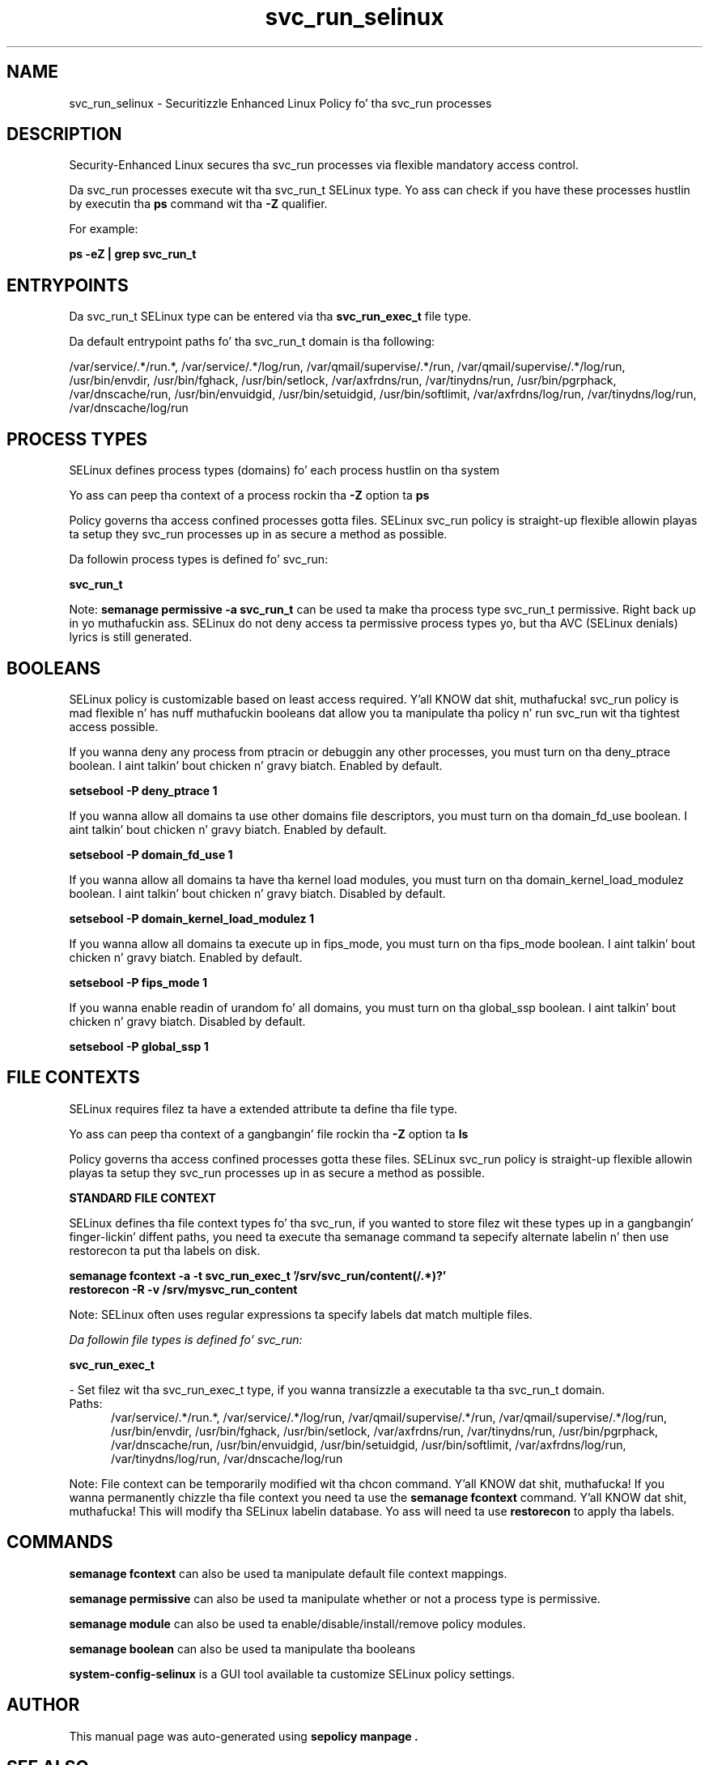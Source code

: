 .TH  "svc_run_selinux"  "8"  "14-12-02" "svc_run" "SELinux Policy svc_run"
.SH "NAME"
svc_run_selinux \- Securitizzle Enhanced Linux Policy fo' tha svc_run processes
.SH "DESCRIPTION"

Security-Enhanced Linux secures tha svc_run processes via flexible mandatory access control.

Da svc_run processes execute wit tha svc_run_t SELinux type. Yo ass can check if you have these processes hustlin by executin tha \fBps\fP command wit tha \fB\-Z\fP qualifier.

For example:

.B ps -eZ | grep svc_run_t


.SH "ENTRYPOINTS"

Da svc_run_t SELinux type can be entered via tha \fBsvc_run_exec_t\fP file type.

Da default entrypoint paths fo' tha svc_run_t domain is tha following:

/var/service/.*/run.*, /var/service/.*/log/run, /var/qmail/supervise/.*/run, /var/qmail/supervise/.*/log/run, /usr/bin/envdir, /usr/bin/fghack, /usr/bin/setlock, /var/axfrdns/run, /var/tinydns/run, /usr/bin/pgrphack, /var/dnscache/run, /usr/bin/envuidgid, /usr/bin/setuidgid, /usr/bin/softlimit, /var/axfrdns/log/run, /var/tinydns/log/run, /var/dnscache/log/run
.SH PROCESS TYPES
SELinux defines process types (domains) fo' each process hustlin on tha system
.PP
Yo ass can peep tha context of a process rockin tha \fB\-Z\fP option ta \fBps\bP
.PP
Policy governs tha access confined processes gotta files.
SELinux svc_run policy is straight-up flexible allowin playas ta setup they svc_run processes up in as secure a method as possible.
.PP
Da followin process types is defined fo' svc_run:

.EX
.B svc_run_t
.EE
.PP
Note:
.B semanage permissive -a svc_run_t
can be used ta make tha process type svc_run_t permissive. Right back up in yo muthafuckin ass. SELinux do not deny access ta permissive process types yo, but tha AVC (SELinux denials) lyrics is still generated.

.SH BOOLEANS
SELinux policy is customizable based on least access required. Y'all KNOW dat shit, muthafucka!  svc_run policy is mad flexible n' has nuff muthafuckin booleans dat allow you ta manipulate tha policy n' run svc_run wit tha tightest access possible.


.PP
If you wanna deny any process from ptracin or debuggin any other processes, you must turn on tha deny_ptrace boolean. I aint talkin' bout chicken n' gravy biatch. Enabled by default.

.EX
.B setsebool -P deny_ptrace 1

.EE

.PP
If you wanna allow all domains ta use other domains file descriptors, you must turn on tha domain_fd_use boolean. I aint talkin' bout chicken n' gravy biatch. Enabled by default.

.EX
.B setsebool -P domain_fd_use 1

.EE

.PP
If you wanna allow all domains ta have tha kernel load modules, you must turn on tha domain_kernel_load_modulez boolean. I aint talkin' bout chicken n' gravy biatch. Disabled by default.

.EX
.B setsebool -P domain_kernel_load_modulez 1

.EE

.PP
If you wanna allow all domains ta execute up in fips_mode, you must turn on tha fips_mode boolean. I aint talkin' bout chicken n' gravy biatch. Enabled by default.

.EX
.B setsebool -P fips_mode 1

.EE

.PP
If you wanna enable readin of urandom fo' all domains, you must turn on tha global_ssp boolean. I aint talkin' bout chicken n' gravy biatch. Disabled by default.

.EX
.B setsebool -P global_ssp 1

.EE

.SH FILE CONTEXTS
SELinux requires filez ta have a extended attribute ta define tha file type.
.PP
Yo ass can peep tha context of a gangbangin' file rockin tha \fB\-Z\fP option ta \fBls\bP
.PP
Policy governs tha access confined processes gotta these files.
SELinux svc_run policy is straight-up flexible allowin playas ta setup they svc_run processes up in as secure a method as possible.
.PP

.PP
.B STANDARD FILE CONTEXT

SELinux defines tha file context types fo' tha svc_run, if you wanted to
store filez wit these types up in a gangbangin' finger-lickin' diffent paths, you need ta execute tha semanage command ta sepecify alternate labelin n' then use restorecon ta put tha labels on disk.

.B semanage fcontext -a -t svc_run_exec_t '/srv/svc_run/content(/.*)?'
.br
.B restorecon -R -v /srv/mysvc_run_content

Note: SELinux often uses regular expressions ta specify labels dat match multiple files.

.I Da followin file types is defined fo' svc_run:


.EX
.PP
.B svc_run_exec_t
.EE

- Set filez wit tha svc_run_exec_t type, if you wanna transizzle a executable ta tha svc_run_t domain.

.br
.TP 5
Paths:
/var/service/.*/run.*, /var/service/.*/log/run, /var/qmail/supervise/.*/run, /var/qmail/supervise/.*/log/run, /usr/bin/envdir, /usr/bin/fghack, /usr/bin/setlock, /var/axfrdns/run, /var/tinydns/run, /usr/bin/pgrphack, /var/dnscache/run, /usr/bin/envuidgid, /usr/bin/setuidgid, /usr/bin/softlimit, /var/axfrdns/log/run, /var/tinydns/log/run, /var/dnscache/log/run

.PP
Note: File context can be temporarily modified wit tha chcon command. Y'all KNOW dat shit, muthafucka!  If you wanna permanently chizzle tha file context you need ta use the
.B semanage fcontext
command. Y'all KNOW dat shit, muthafucka!  This will modify tha SELinux labelin database.  Yo ass will need ta use
.B restorecon
to apply tha labels.

.SH "COMMANDS"
.B semanage fcontext
can also be used ta manipulate default file context mappings.
.PP
.B semanage permissive
can also be used ta manipulate whether or not a process type is permissive.
.PP
.B semanage module
can also be used ta enable/disable/install/remove policy modules.

.B semanage boolean
can also be used ta manipulate tha booleans

.PP
.B system-config-selinux
is a GUI tool available ta customize SELinux policy settings.

.SH AUTHOR
This manual page was auto-generated using
.B "sepolicy manpage".

.SH "SEE ALSO"
selinux(8), svc_run(8), semanage(8), restorecon(8), chcon(1), sepolicy(8)
, setsebool(8)</textarea>

<div id="button">
<br/>
<input type="submit" name="translate" value="Tranzizzle Dis Shiznit" />
</div>

</form> 

</div>

<div id="space3"></div>
<div id="disclaimer"><h2>Use this to translate your words into gangsta</h2>
<h2>Click <a href="more.html">here</a> to learn more about Gizoogle</h2></div>

</body>
</html>

